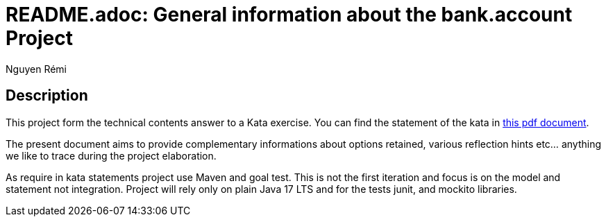 = README.adoc: General information about the bank.account Project
:author: Nguyen Rémi
:email:remi.binh.nguyen@gmail.com

:imagesdir: ./images
:toc:
:project_id: kata-account
:icons: font
:source-highlighter: prettify
:tags: guides,meta

== Description

This project form the technical contents answer to a Kata exercise.
You can find the statement of the kata in link:./SG_KATA_DEV.pdf[this pdf document].

The present document aims to provide complementary informations about options retained, various reflection hints etc... anything we like to trace during the project elaboration.

As require in kata statements project use Maven and goal test.
This is not the first iteration and focus is on the model and statement not integration.
Project will rely only on plain Java 17 LTS and for the tests junit, and mockito libraries.
